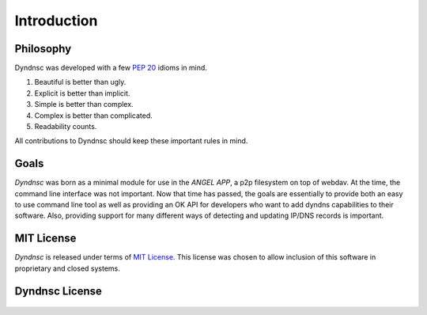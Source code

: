 .. _introduction:

Introduction
============

Philosophy
----------

Dyndnsc was developed with a few :pep:`20` idioms in mind.


#. Beautiful is better than ugly.
#. Explicit is better than implicit.
#. Simple is better than complex.
#. Complex is better than complicated.
#. Readability counts.

All contributions to Dyndnsc should keep these important rules in mind.

Goals
-----
*Dyndnsc* was born as a minimal module for use in the *ANGEL APP*, a p2p
filesystem on top of webdav. At the time, the command line interface was not
important. Now that time has passed, the goals are essentially to provide
both an easy to use command line tool as well as providing an OK API for
developers who want to add dyndns capabilities to their software. Also,
providing support for many different ways of detecting and updating IP/DNS
records is important.

.. _`mit`:

MIT License
-----------
*Dyndnsc* is released under terms of `MIT License`_. This license was chosen
to allow inclusion of this software in proprietary and closed systems.

.. _`GPL Licensed`: http://www.opensource.org/licenses/gpl-license.php
.. _`MIT License`: http://www.opensource.org/licenses/MIT


Dyndnsc License
---------------

    .. include:: ../../LICENSE
